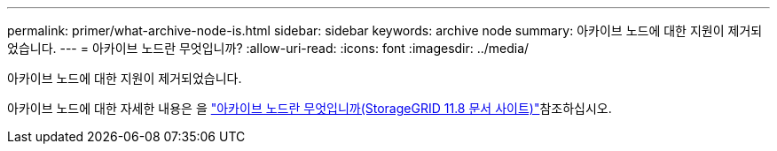 ---
permalink: primer/what-archive-node-is.html 
sidebar: sidebar 
keywords: archive node 
summary: 아카이브 노드에 대한 지원이 제거되었습니다. 
---
= 아카이브 노드란 무엇입니까?
:allow-uri-read: 
:icons: font
:imagesdir: ../media/


[role="lead"]
아카이브 노드에 대한 지원이 제거되었습니다.

아카이브 노드에 대한 자세한 내용은 을 https://docs.netapp.com/us-en/storagegrid-118/primer/what-archive-node-is.html["아카이브 노드란 무엇입니까(StorageGRID 11.8 문서 사이트)"^]참조하십시오.
